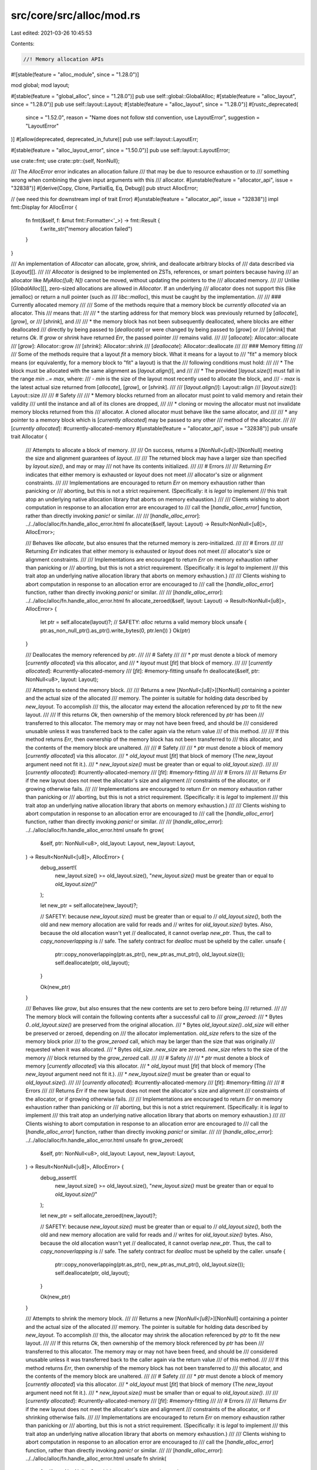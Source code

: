 src/core/src/alloc/mod.rs
=========================

Last edited: 2021-03-26 10:45:53

Contents:

.. code-block:: rs

    //! Memory allocation APIs

#![stable(feature = "alloc_module", since = "1.28.0")]

mod global;
mod layout;

#[stable(feature = "global_alloc", since = "1.28.0")]
pub use self::global::GlobalAlloc;
#[stable(feature = "alloc_layout", since = "1.28.0")]
pub use self::layout::Layout;
#[stable(feature = "alloc_layout", since = "1.28.0")]
#[rustc_deprecated(
    since = "1.52.0",
    reason = "Name does not follow std convention, use LayoutError",
    suggestion = "LayoutError"
)]
#[allow(deprecated, deprecated_in_future)]
pub use self::layout::LayoutErr;

#[stable(feature = "alloc_layout_error", since = "1.50.0")]
pub use self::layout::LayoutError;

use crate::fmt;
use crate::ptr::{self, NonNull};

/// The `AllocError` error indicates an allocation failure
/// that may be due to resource exhaustion or to
/// something wrong when combining the given input arguments with this
/// allocator.
#[unstable(feature = "allocator_api", issue = "32838")]
#[derive(Copy, Clone, PartialEq, Eq, Debug)]
pub struct AllocError;

// (we need this for downstream impl of trait Error)
#[unstable(feature = "allocator_api", issue = "32838")]
impl fmt::Display for AllocError {
    fn fmt(&self, f: &mut fmt::Formatter<'_>) -> fmt::Result {
        f.write_str("memory allocation failed")
    }
}

/// An implementation of `Allocator` can allocate, grow, shrink, and deallocate arbitrary blocks of
/// data described via [`Layout`][].
///
/// `Allocator` is designed to be implemented on ZSTs, references, or smart pointers because having
/// an allocator like `MyAlloc([u8; N])` cannot be moved, without updating the pointers to the
/// allocated memory.
///
/// Unlike [`GlobalAlloc`][], zero-sized allocations are allowed in `Allocator`. If an underlying
/// allocator does not support this (like jemalloc) or return a null pointer (such as
/// `libc::malloc`), this must be caught by the implementation.
///
/// ### Currently allocated memory
///
/// Some of the methods require that a memory block be *currently allocated* via an allocator. This
/// means that:
///
/// * the starting address for that memory block was previously returned by [`allocate`], [`grow`], or
///   [`shrink`], and
///
/// * the memory block has not been subsequently deallocated, where blocks are either deallocated
///   directly by being passed to [`deallocate`] or were changed by being passed to [`grow`] or
///   [`shrink`] that returns `Ok`. If `grow` or `shrink` have returned `Err`, the passed pointer
///   remains valid.
///
/// [`allocate`]: Allocator::allocate
/// [`grow`]: Allocator::grow
/// [`shrink`]: Allocator::shrink
/// [`deallocate`]: Allocator::deallocate
///
/// ### Memory fitting
///
/// Some of the methods require that a layout *fit* a memory block. What it means for a layout to
/// "fit" a memory block means (or equivalently, for a memory block to "fit" a layout) is that the
/// following conditions must hold:
///
/// * The block must be allocated with the same alignment as [`layout.align()`], and
///
/// * The provided [`layout.size()`] must fall in the range `min ..= max`, where:
///   - `min` is the size of the layout most recently used to allocate the block, and
///   - `max` is the latest actual size returned from [`allocate`], [`grow`], or [`shrink`].
///
/// [`layout.align()`]: Layout::align
/// [`layout.size()`]: Layout::size
///
/// # Safety
///
/// * Memory blocks returned from an allocator must point to valid memory and retain their validity
///   until the instance and all of its clones are dropped,
///
/// * cloning or moving the allocator must not invalidate memory blocks returned from this
///   allocator. A cloned allocator must behave like the same allocator, and
///
/// * any pointer to a memory block which is [*currently allocated*] may be passed to any other
///   method of the allocator.
///
/// [*currently allocated*]: #currently-allocated-memory
#[unstable(feature = "allocator_api", issue = "32838")]
pub unsafe trait Allocator {
    /// Attempts to allocate a block of memory.
    ///
    /// On success, returns a [`NonNull<[u8]>`][NonNull] meeting the size and alignment guarantees of `layout`.
    ///
    /// The returned block may have a larger size than specified by `layout.size()`, and may or may
    /// not have its contents initialized.
    ///
    /// # Errors
    ///
    /// Returning `Err` indicates that either memory is exhausted or `layout` does not meet
    /// allocator's size or alignment constraints.
    ///
    /// Implementations are encouraged to return `Err` on memory exhaustion rather than panicking or
    /// aborting, but this is not a strict requirement. (Specifically: it is *legal* to implement
    /// this trait atop an underlying native allocation library that aborts on memory exhaustion.)
    ///
    /// Clients wishing to abort computation in response to an allocation error are encouraged to
    /// call the [`handle_alloc_error`] function, rather than directly invoking `panic!` or similar.
    ///
    /// [`handle_alloc_error`]: ../../alloc/alloc/fn.handle_alloc_error.html
    fn allocate(&self, layout: Layout) -> Result<NonNull<[u8]>, AllocError>;

    /// Behaves like `allocate`, but also ensures that the returned memory is zero-initialized.
    ///
    /// # Errors
    ///
    /// Returning `Err` indicates that either memory is exhausted or `layout` does not meet
    /// allocator's size or alignment constraints.
    ///
    /// Implementations are encouraged to return `Err` on memory exhaustion rather than panicking or
    /// aborting, but this is not a strict requirement. (Specifically: it is *legal* to implement
    /// this trait atop an underlying native allocation library that aborts on memory exhaustion.)
    ///
    /// Clients wishing to abort computation in response to an allocation error are encouraged to
    /// call the [`handle_alloc_error`] function, rather than directly invoking `panic!` or similar.
    ///
    /// [`handle_alloc_error`]: ../../alloc/alloc/fn.handle_alloc_error.html
    fn allocate_zeroed(&self, layout: Layout) -> Result<NonNull<[u8]>, AllocError> {
        let ptr = self.allocate(layout)?;
        // SAFETY: `alloc` returns a valid memory block
        unsafe { ptr.as_non_null_ptr().as_ptr().write_bytes(0, ptr.len()) }
        Ok(ptr)
    }

    /// Deallocates the memory referenced by `ptr`.
    ///
    /// # Safety
    ///
    /// * `ptr` must denote a block of memory [*currently allocated*] via this allocator, and
    /// * `layout` must [*fit*] that block of memory.
    ///
    /// [*currently allocated*]: #currently-allocated-memory
    /// [*fit*]: #memory-fitting
    unsafe fn deallocate(&self, ptr: NonNull<u8>, layout: Layout);

    /// Attempts to extend the memory block.
    ///
    /// Returns a new [`NonNull<[u8]>`][NonNull] containing a pointer and the actual size of the allocated
    /// memory. The pointer is suitable for holding data described by `new_layout`. To accomplish
    /// this, the allocator may extend the allocation referenced by `ptr` to fit the new layout.
    ///
    /// If this returns `Ok`, then ownership of the memory block referenced by `ptr` has been
    /// transferred to this allocator. The memory may or may not have been freed, and should be
    /// considered unusable unless it was transferred back to the caller again via the return value
    /// of this method.
    ///
    /// If this method returns `Err`, then ownership of the memory block has not been transferred to
    /// this allocator, and the contents of the memory block are unaltered.
    ///
    /// # Safety
    ///
    /// * `ptr` must denote a block of memory [*currently allocated*] via this allocator.
    /// * `old_layout` must [*fit*] that block of memory (The `new_layout` argument need not fit it.).
    /// * `new_layout.size()` must be greater than or equal to `old_layout.size()`.
    ///
    /// [*currently allocated*]: #currently-allocated-memory
    /// [*fit*]: #memory-fitting
    ///
    /// # Errors
    ///
    /// Returns `Err` if the new layout does not meet the allocator's size and alignment
    /// constraints of the allocator, or if growing otherwise fails.
    ///
    /// Implementations are encouraged to return `Err` on memory exhaustion rather than panicking or
    /// aborting, but this is not a strict requirement. (Specifically: it is *legal* to implement
    /// this trait atop an underlying native allocation library that aborts on memory exhaustion.)
    ///
    /// Clients wishing to abort computation in response to an allocation error are encouraged to
    /// call the [`handle_alloc_error`] function, rather than directly invoking `panic!` or similar.
    ///
    /// [`handle_alloc_error`]: ../../alloc/alloc/fn.handle_alloc_error.html
    unsafe fn grow(
        &self,
        ptr: NonNull<u8>,
        old_layout: Layout,
        new_layout: Layout,
    ) -> Result<NonNull<[u8]>, AllocError> {
        debug_assert!(
            new_layout.size() >= old_layout.size(),
            "`new_layout.size()` must be greater than or equal to `old_layout.size()`"
        );

        let new_ptr = self.allocate(new_layout)?;

        // SAFETY: because `new_layout.size()` must be greater than or equal to
        // `old_layout.size()`, both the old and new memory allocation are valid for reads and
        // writes for `old_layout.size()` bytes. Also, because the old allocation wasn't yet
        // deallocated, it cannot overlap `new_ptr`. Thus, the call to `copy_nonoverlapping` is
        // safe. The safety contract for `dealloc` must be upheld by the caller.
        unsafe {
            ptr::copy_nonoverlapping(ptr.as_ptr(), new_ptr.as_mut_ptr(), old_layout.size());
            self.deallocate(ptr, old_layout);
        }

        Ok(new_ptr)
    }

    /// Behaves like `grow`, but also ensures that the new contents are set to zero before being
    /// returned.
    ///
    /// The memory block will contain the following contents after a successful call to
    /// `grow_zeroed`:
    ///   * Bytes `0..old_layout.size()` are preserved from the original allocation.
    ///   * Bytes `old_layout.size()..old_size` will either be preserved or zeroed, depending on
    ///     the allocator implementation. `old_size` refers to the size of the memory block prior
    ///     to the `grow_zeroed` call, which may be larger than the size that was originally
    ///     requested when it was allocated.
    ///   * Bytes `old_size..new_size` are zeroed. `new_size` refers to the size of the memory
    ///     block returned by the `grow_zeroed` call.
    ///
    /// # Safety
    ///
    /// * `ptr` must denote a block of memory [*currently allocated*] via this allocator.
    /// * `old_layout` must [*fit*] that block of memory (The `new_layout` argument need not fit it.).
    /// * `new_layout.size()` must be greater than or equal to `old_layout.size()`.
    ///
    /// [*currently allocated*]: #currently-allocated-memory
    /// [*fit*]: #memory-fitting
    ///
    /// # Errors
    ///
    /// Returns `Err` if the new layout does not meet the allocator's size and alignment
    /// constraints of the allocator, or if growing otherwise fails.
    ///
    /// Implementations are encouraged to return `Err` on memory exhaustion rather than panicking or
    /// aborting, but this is not a strict requirement. (Specifically: it is *legal* to implement
    /// this trait atop an underlying native allocation library that aborts on memory exhaustion.)
    ///
    /// Clients wishing to abort computation in response to an allocation error are encouraged to
    /// call the [`handle_alloc_error`] function, rather than directly invoking `panic!` or similar.
    ///
    /// [`handle_alloc_error`]: ../../alloc/alloc/fn.handle_alloc_error.html
    unsafe fn grow_zeroed(
        &self,
        ptr: NonNull<u8>,
        old_layout: Layout,
        new_layout: Layout,
    ) -> Result<NonNull<[u8]>, AllocError> {
        debug_assert!(
            new_layout.size() >= old_layout.size(),
            "`new_layout.size()` must be greater than or equal to `old_layout.size()`"
        );

        let new_ptr = self.allocate_zeroed(new_layout)?;

        // SAFETY: because `new_layout.size()` must be greater than or equal to
        // `old_layout.size()`, both the old and new memory allocation are valid for reads and
        // writes for `old_layout.size()` bytes. Also, because the old allocation wasn't yet
        // deallocated, it cannot overlap `new_ptr`. Thus, the call to `copy_nonoverlapping` is
        // safe. The safety contract for `dealloc` must be upheld by the caller.
        unsafe {
            ptr::copy_nonoverlapping(ptr.as_ptr(), new_ptr.as_mut_ptr(), old_layout.size());
            self.deallocate(ptr, old_layout);
        }

        Ok(new_ptr)
    }

    /// Attempts to shrink the memory block.
    ///
    /// Returns a new [`NonNull<[u8]>`][NonNull] containing a pointer and the actual size of the allocated
    /// memory. The pointer is suitable for holding data described by `new_layout`. To accomplish
    /// this, the allocator may shrink the allocation referenced by `ptr` to fit the new layout.
    ///
    /// If this returns `Ok`, then ownership of the memory block referenced by `ptr` has been
    /// transferred to this allocator. The memory may or may not have been freed, and should be
    /// considered unusable unless it was transferred back to the caller again via the return value
    /// of this method.
    ///
    /// If this method returns `Err`, then ownership of the memory block has not been transferred to
    /// this allocator, and the contents of the memory block are unaltered.
    ///
    /// # Safety
    ///
    /// * `ptr` must denote a block of memory [*currently allocated*] via this allocator.
    /// * `old_layout` must [*fit*] that block of memory (The `new_layout` argument need not fit it.).
    /// * `new_layout.size()` must be smaller than or equal to `old_layout.size()`.
    ///
    /// [*currently allocated*]: #currently-allocated-memory
    /// [*fit*]: #memory-fitting
    ///
    /// # Errors
    ///
    /// Returns `Err` if the new layout does not meet the allocator's size and alignment
    /// constraints of the allocator, or if shrinking otherwise fails.
    ///
    /// Implementations are encouraged to return `Err` on memory exhaustion rather than panicking or
    /// aborting, but this is not a strict requirement. (Specifically: it is *legal* to implement
    /// this trait atop an underlying native allocation library that aborts on memory exhaustion.)
    ///
    /// Clients wishing to abort computation in response to an allocation error are encouraged to
    /// call the [`handle_alloc_error`] function, rather than directly invoking `panic!` or similar.
    ///
    /// [`handle_alloc_error`]: ../../alloc/alloc/fn.handle_alloc_error.html
    unsafe fn shrink(
        &self,
        ptr: NonNull<u8>,
        old_layout: Layout,
        new_layout: Layout,
    ) -> Result<NonNull<[u8]>, AllocError> {
        debug_assert!(
            new_layout.size() <= old_layout.size(),
            "`new_layout.size()` must be smaller than or equal to `old_layout.size()`"
        );

        let new_ptr = self.allocate(new_layout)?;

        // SAFETY: because `new_layout.size()` must be lower than or equal to
        // `old_layout.size()`, both the old and new memory allocation are valid for reads and
        // writes for `new_layout.size()` bytes. Also, because the old allocation wasn't yet
        // deallocated, it cannot overlap `new_ptr`. Thus, the call to `copy_nonoverlapping` is
        // safe. The safety contract for `dealloc` must be upheld by the caller.
        unsafe {
            ptr::copy_nonoverlapping(ptr.as_ptr(), new_ptr.as_mut_ptr(), new_layout.size());
            self.deallocate(ptr, old_layout);
        }

        Ok(new_ptr)
    }

    /// Creates a "by reference" adaptor for this instance of `Allocator`.
    ///
    /// The returned adaptor also implements `Allocator` and will simply borrow this.
    #[inline(always)]
    fn by_ref(&self) -> &Self {
        self
    }
}

#[unstable(feature = "allocator_api", issue = "32838")]
unsafe impl<A> Allocator for &A
where
    A: Allocator + ?Sized,
{
    #[inline]
    fn allocate(&self, layout: Layout) -> Result<NonNull<[u8]>, AllocError> {
        (**self).allocate(layout)
    }

    #[inline]
    fn allocate_zeroed(&self, layout: Layout) -> Result<NonNull<[u8]>, AllocError> {
        (**self).allocate_zeroed(layout)
    }

    #[inline]
    unsafe fn deallocate(&self, ptr: NonNull<u8>, layout: Layout) {
        // SAFETY: the safety contract must be upheld by the caller
        unsafe { (**self).deallocate(ptr, layout) }
    }

    #[inline]
    unsafe fn grow(
        &self,
        ptr: NonNull<u8>,
        old_layout: Layout,
        new_layout: Layout,
    ) -> Result<NonNull<[u8]>, AllocError> {
        // SAFETY: the safety contract must be upheld by the caller
        unsafe { (**self).grow(ptr, old_layout, new_layout) }
    }

    #[inline]
    unsafe fn grow_zeroed(
        &self,
        ptr: NonNull<u8>,
        old_layout: Layout,
        new_layout: Layout,
    ) -> Result<NonNull<[u8]>, AllocError> {
        // SAFETY: the safety contract must be upheld by the caller
        unsafe { (**self).grow_zeroed(ptr, old_layout, new_layout) }
    }

    #[inline]
    unsafe fn shrink(
        &self,
        ptr: NonNull<u8>,
        old_layout: Layout,
        new_layout: Layout,
    ) -> Result<NonNull<[u8]>, AllocError> {
        // SAFETY: the safety contract must be upheld by the caller
        unsafe { (**self).shrink(ptr, old_layout, new_layout) }
    }
}


